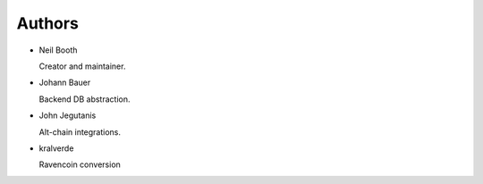 .. _Authors:

Authors
=======

* Neil Booth

  Creator and maintainer.

* Johann Bauer

  Backend DB abstraction.

* John Jegutanis

  Alt-chain integrations.

* kralverde

  Ravencoin conversion